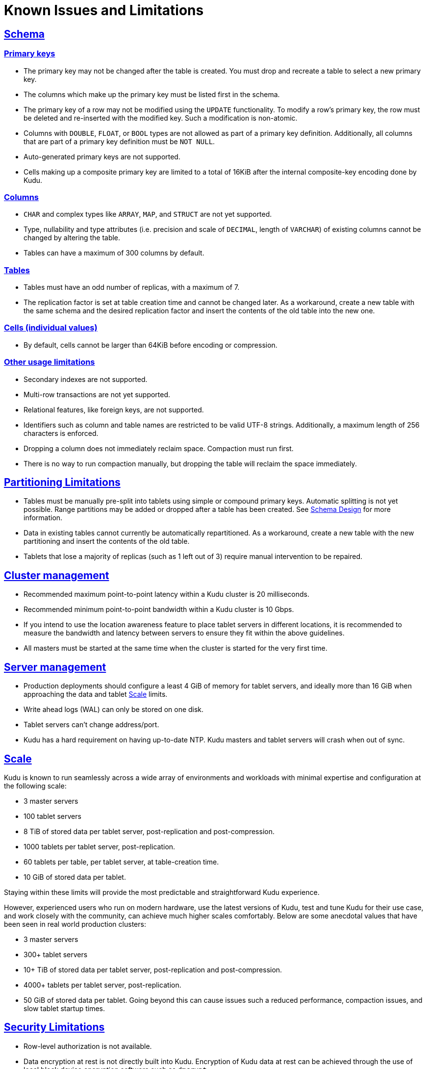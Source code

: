 // Licensed to the Apache Software Foundation (ASF) under one
// or more contributor license agreements.  See the NOTICE file
// distributed with this work for additional information
// regarding copyright ownership.  The ASF licenses this file
// to you under the Apache License, Version 2.0 (the
// "License"); you may not use this file except in compliance
// with the License.  You may obtain a copy of the License at
//
//   http://www.apache.org/licenses/LICENSE-2.0
//
// Unless required by applicable law or agreed to in writing,
// software distributed under the License is distributed on an
// "AS IS" BASIS, WITHOUT WARRANTIES OR CONDITIONS OF ANY
// KIND, either express or implied.  See the License for the
// specific language governing permissions and limitations
// under the License.
[[known_issues_and_limitations]]
= Known Issues and Limitations

:author: Kudu Team
:imagesdir: ./images
:icons: font
:toc: left
:toclevels: 3
:doctype: book
:backend: html5
:sectlinks:
:experimental:

== Schema

=== Primary keys

* The primary key may not be changed after the table is created.
  You must drop and recreate a table to select a new primary key.

* The columns which make up the primary key must be listed first in the schema.

* The primary key of a row may not be modified using the `UPDATE` functionality.
  To modify a row's primary key, the row must be deleted and re-inserted with
  the modified key. Such a modification is non-atomic.

* Columns with `DOUBLE`, `FLOAT`, or `BOOL` types are not allowed as part of a
  primary key definition. Additionally, all columns that are part of a primary
  key definition must be `NOT NULL`.

* Auto-generated primary keys are not supported.

* Cells making up a composite primary key are limited to a total of 16KiB after the internal
  composite-key encoding done by Kudu.

=== Columns

* `CHAR` and complex types like `ARRAY`, `MAP`, and `STRUCT` are not yet
  supported.

* Type, nullability and type attributes (i.e. precision and scale of `DECIMAL`,
  length of `VARCHAR`) of existing columns cannot be changed by altering the
  table.

* Tables can have a maximum of 300 columns by default.

=== Tables

* Tables must have an odd number of replicas, with a maximum of 7.

* The replication factor is set at table creation time and cannot be changed
  later. As a workaround, create a new table with the same schema and
  the desired replication factor and insert the contents of the old table
  into the new one.

=== Cells (individual values)

* By default, cells cannot be larger than 64KiB before encoding or compression.

=== Other usage limitations

* Secondary indexes are not supported.

* Multi-row transactions are not yet supported.

* Relational features, like foreign keys, are not supported.

* Identifiers such as column and table names are restricted to be valid UTF-8 strings.
  Additionally, a maximum length of 256 characters is enforced.

* Dropping a column does not immediately reclaim space. Compaction must run first.

* There is no way to run compaction manually, but dropping the table will reclaim the
  space immediately.

== Partitioning Limitations

* Tables must be manually pre-split into tablets using simple or compound primary
  keys. Automatic splitting is not yet possible. Range partitions may be added
  or dropped after a table has been created. See
  <<schema_design.adoc#schema_design,Schema Design>> for more information.

* Data in existing tables cannot currently be automatically repartitioned. As a workaround,
  create a new table with the new partitioning and insert the contents of the old
  table.

* Tablets that lose a majority of replicas (such as 1 left out of 3) require manual
  intervention to be repaired.

== Cluster management

* Recommended maximum point-to-point latency within a Kudu cluster is 20 milliseconds.

* Recommended minimum point-to-point bandwidth within a Kudu cluster is 10 Gbps.

* If you intend to use the location awareness feature to place tablet servers in
  different locations, it is recommended to measure the bandwidth and latency between servers
  to ensure they fit within the above guidelines.

* All masters must be started at the same time when the cluster is started for the very first time.

== Server management

* Production deployments should configure a least 4 GiB of memory for tablet servers,
  and ideally more than 16 GiB when approaching the data and tablet <<Scale>> limits.

* Write ahead logs (WAL) can only be stored on one disk.

* Tablet servers can’t change address/port.

* Kudu has a hard requirement on having up-to-date NTP. Kudu masters and tablet servers
  will crash when out of sync.

== Scale

Kudu is known to run seamlessly across a wide array of environments and workloads
with minimal expertise and configuration at the following scale:

* 3 master servers

* 100 tablet servers

* 8 TiB of stored data per tablet server, post-replication and post-compression.

* 1000 tablets per tablet server, post-replication.

* 60 tablets per table, per tablet server, at table-creation time.

* 10 GiB of stored data per tablet.

Staying within these limits will provide the most predictable and straightforward
Kudu experience.

However, experienced users who run on modern hardware, use the latest
versions of Kudu, test and tune Kudu for their use case, and work closely with
the community, can achieve much higher scales comfortably. Below are some
anecdotal values that have been seen in real world production clusters:

* 3 master servers

* 300+ tablet servers

* 10+ TiB of stored data per tablet server, post-replication and post-compression.

* 4000+ tablets per tablet server, post-replication.

* 50 GiB of stored data per tablet. Going beyond this can cause issues such a
  reduced performance, compaction issues, and slow tablet startup times.

== Security Limitations

* Row-level authorization is not available.

* Data encryption at rest is not directly built into Kudu. Encryption of
  Kudu data at rest can be achieved through the use of local block device
  encryption software such as `dmcrypt`.

* Kudu server Kerberos principals must follow the pattern `kudu/<HOST>@DEFAULT.REALM`.
  Configuring an alternate Kerberos principal is not supported.

* Server certificates generated by Kudu IPKI are incompatible with
  link:https://www.bouncycastle.org/[bouncycastle] version 1.52 and earlier. See
  link:https://issues.apache.org/jira/browse/KUDU-2145[KUDU-2145] for details.

* The highest supported version of the TLS protocol is TLSv1.2

== Other Known Issues

The following are known bugs and issues with the current release of Kudu. They will
be addressed in later releases. Note that this list is not exhaustive, and is meant
to communicate only the most important known issues.

* If a tablet server has a very large number of tablets, it may take several minutes
  to start up. It is recommended to limit the number of tablets per server to 1000
  or fewer. Consider this limitation when pre-splitting your tables. If you notice slow
  start-up times, you can monitor the number of tablets per server in the web UI.

* NVM-based cache doesn't work reliably on RH6/CentOS6
  (see link:https://issues.apache.org/jira/browse/KUDU-2978[KUDU-2978]).

* When upgrading a Kudu cluster to 1.11.0 version with existing pre-1.11.0
  tables, the `live_row_count` and `on_disk_size` metrics might produce
  inconsistent readings in some scenarios
  (see link:https://issues.apache.org/jira/browse/KUDU-2986[KUDU-2986]).

* In Kudu 1.10.0 and Kudu 1.11.0, the kudu-binary JAR (targeted for
  containerized Kudu deployments using mini-cluster) contains libnuma dynamic
  library. Also, if building Kudu binaries in release mode with default cmake
  settings, the libnuma library is linked statically with the Kudu binaries
  (add `-DKUDU_LINK=dynamic` when running cmake to avoid that). The library is
  licensed under LGPL v.2.1, however the ASF thirdparty license policy
  explicitly prohibits including such contents into releases: see
  link:https://www.apache.org/legal/resolved.html#category-x[Category X]. This
  issue has been addressed in 1.10.1 and 1.11.1 patch releases correspondingly
  (see link:https://issues.apache.org/jira/browse/KUDU-2990[KUDU-2990]).

* Due to a bug in SSSD PAC plugin of version prior to 1.16, a KRPC connection
  negotiation may stuck and the whole process wouldn't be able to negotiate
  any new connection for about 5 minutes in a secure Kudu cluster using SSSD.
  If using SSSD in secure Kudu cluster deployments, make sure SSSD packages are
  of version 1.16 or newer
  (see link:https://issues.apache.org/jira/browse/KUDU-3217[KUDU-3217]).
